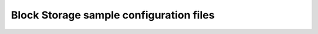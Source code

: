 ========================================
Block Storage sample configuration files
========================================
